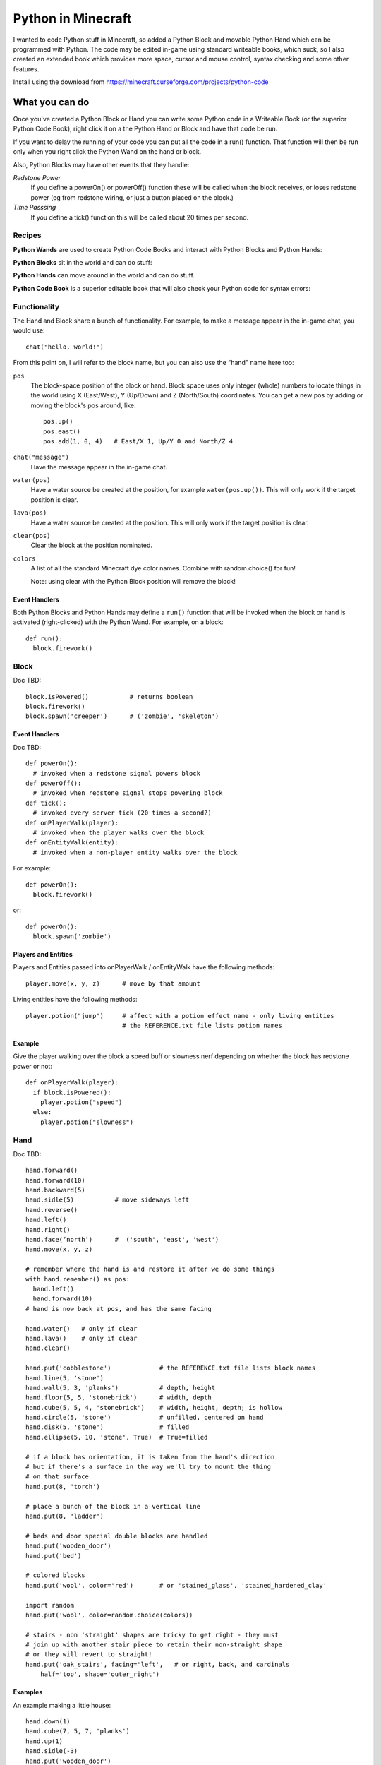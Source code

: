 ===================
Python in Minecraft
===================

I wanted to code Python stuff in Minecraft, so added a Python Block and
movable Python Hand which can be programmed with Python. The code may be
edited in-game using standard writeable books, which suck, so I also
created an extended book which provides more space, cursor and mouse
control, syntax checking and some other features.

.. image:: screenshot/editor.png

Install using the download from https://minecraft.curseforge.com/projects/python-code


What you can do
===============

Once you've created a Python Block or Hand you can write some Python
code in a Writeable Book (or the superior Python Code Book), right click
it on a the Python Hand or Block and have that code be run.

If you want to delay the running of your code you can put all the code
in a run() function. That function will then be run only when you right
click the Python Wand on the hand or block.

Also, Python Blocks may have other events that they handle:

*Redstone Power*
   If you define a powerOn() or powerOff() function these will be called
   when the block receives, or loses redstone power (eg from redstone
   wiring, or just a button placed on the block.)
*Time Passsing*
   If you define a tick() function this will be called about 20 times
   per second.


Recipes
-------

**Python Wands** are used to create Python Code Books and interact
with Python Blocks and Python Hands:

.. image:: screenshot/wand-recipe.png

**Python Blocks** sit in the world and can do stuff:

.. image:: screenshot/block-recipe.png

**Python Hands** can move around in the world and can do stuff.

.. image:: screenshot/hand-recipe.png

**Python Code Book** is a superior editable book that will also check
your Python code for syntax errors:

.. image:: screenshot/book-recipe.png


Functionality
-------------

The Hand and Block share a bunch of functionality. For example, to make a
message appear in the in-game chat, you would use::

    chat("hello, world!")

From this point on, I will refer to the block name, but you can also
use the "hand" name here too:

``pos``
  The block-space position of the block or hand. Block space uses only
  integer (whole) numbers to locate things in the world using X
  (East/West), Y (Up/Down) and Z (North/South) coordinates. You can get a
  new pos by adding or moving the block's pos around, like::

    pos.up()
    pos.east()
    pos.add(1, 0, 4)   # East/X 1, Up/Y 0 and North/Z 4
``chat("message")``
  Have the message appear in the in-game chat.
``water(pos)``
  Have a water source be created at the position, for example
  ``water(pos.up())``. This will only work if the target position is clear.
``lava(pos)``
  Have a water source be created at the position. This will only work if
  the target position is clear.
``clear(pos)``
  Clear the block at the position nominated.
``colors``
  A list of all the standard Minecraft dye color names. Combine with
  random.choice() for fun!

  Note: using clear with the Python Block position will remove the block!


Event Handlers
~~~~~~~~~~~~~~

Both Python Blocks and Python Hands may define a ``run()`` function that
will be invoked when the block or hand is activated (right-clicked) with
the Python Wand. For example, on a block::

  def run():
    block.firework()


Block
-----

Doc TBD::

    block.isPowered()           # returns boolean
    block.firework()
    block.spawn('creeper')      # ('zombie', 'skeleton')

Event Handlers
~~~~~~~~~~~~~~

Doc TBD::

  def powerOn():
    # invoked when a redstone signal powers block
  def powerOff():
    # invoked when redstone signal stops powering block
  def tick():
    # invoked every server tick (20 times a second?)
  def onPlayerWalk(player):
    # invoked when the player walks over the block
  def onEntityWalk(entity):
    # invoked when a non-player entity walks over the block

For example::

    def powerOn():
      block.firework()

or::

    def powerOn():
      block.spawn('zombie')


Players and Entities
~~~~~~~~~~~~~~~~~~~~

Players and Entities passed into onPlayerWalk / onEntityWalk have
the following methods::

  player.move(x, y, z)      # move by that amount

Living entities have the following methods::

  player.potion("jump")     # affect with a potion effect name - only living entities
                            # the REFERENCE.txt file lists potion names


Example
~~~~~~~

Give the player walking over the block a speed buff or slowness nerf
depending on whether the block has redstone power or not::

   def onPlayerWalk(player):
     if block.isPowered():
       player.potion("speed")
     else:
       player.potion("slowness")


Hand
----

Doc TBD::

    hand.forward()
    hand.forward(10)
    hand.backward(5)
    hand.sidle(5)           # move sideways left
    hand.reverse()
    hand.left()
    hand.right()
    hand.face(‘north’)      #  ('south', 'east', 'west')
    hand.move(x, y, z)

    # remember where the hand is and restore it after we do some things
    with hand.remember() as pos:
      hand.left()
      hand.forward(10)
    # hand is now back at pos, and has the same facing

    hand.water()   # only if clear
    hand.lava()    # only if clear
    hand.clear()

    hand.put('cobblestone')             # the REFERENCE.txt file lists block names
    hand.line(5, 'stone')
    hand.wall(5, 3, 'planks')           # depth, height
    hand.floor(5, 5, 'stonebrick')      # width, depth
    hand.cube(5, 5, 4, 'stonebrick')    # width, height, depth; is hollow
    hand.circle(5, 'stone')             # unfilled, centered on hand
    hand.disk(5, 'stone')               # filled
    hand.ellipse(5, 10, 'stone', True)  # True=filled

    # if a block has orientation, it is taken from the hand's direction
    # but if there's a surface in the way we'll try to mount the thing
    # on that surface
    hand.put(8, 'torch')

    # place a bunch of the block in a vertical line
    hand.put(8, 'ladder')

    # beds and door special double blocks are handled
    hand.put('wooden_door')
    hand.put('bed')

    # colored blocks
    hand.put('wool', color='red')       # or 'stained_glass', 'stained_hardened_clay'

    import random
    hand.put('wool', color=random.choice(colors))

    # stairs - non 'straight' shapes are tricky to get right - they must
    # join up with another stair piece to retain their non-straight shape
    # or they will revert to straight!
    hand.put('oak_stairs', facing='left',   # or right, back, and cardinals
        half='top', shape='outer_right')


Examples
~~~~~~~~

An example making a little house::

   hand.down(1)
   hand.cube(7, 5, 7, 'planks')
   hand.up(1)
   hand.sidle(-3)
   hand.put('wooden_door')
   hand.forward(3)
   hand.put('torch')
   hand.forward()
   hand.put('bed')
   hand.left()
   hand.forward(1)
   hand.put('crafting_table')
   hand.sidle(1)
   hand.put('chest')
   hand.sidle(1)
   hand.put('furnace')

A more complete example which creates a little two-storey
tower with a door, bed and ladder from ground up to the roof.
Put each of these functions on a different page of the book::

   # page 1: the basic tower structure
   def tower():
     hand.down()
     hand.disk(5, 'cobblestone')
     for i in range(8):
       hand.up()
       if i in (3, 7):
         hand.disk(5, 'planks')
       hand.circle(5, 'stone')
       if i in (0, 4):
         hand.put('torch')

   # page 2: door and ladder access
   def access():
     hand.backward(6)
     for i in range(3):
       hand.clear()
       hand.up()
     hand.down()
     hand.forward()
     hand.put('planks')
     hand.backward()
     hand.put('torch')
     hand.forward()
     hand.down(2)
     hand.put('wooden_door')
     hand.forward(8)
     hand.ladder(8, 'ladder')

   # page 3: ground floor furnishings
   def furnish():
     hand.left()
     hand.forward(2)
     hand.put('bed')
     hand.sidle(1)
     hand.put('crafting_table')
     hand.sidle(1)
     hand.put('chest')
     hand.sidle(1)
     hand.put('furnace')

   # page 4: the complete tower
   def run():
     with hand.remember():
       tower()
     with hand.remember():
       access()
     furnish()


Wand
----

Invokes run() in the hand or block, if that function is defined.


CHANGELOG
=========

**1.6**
 - Altered the hand store/restore position methods to be a context manager
 - Added facing, half and shape and color keyword argument handling for put()
   which allows placing colored blocks (wool, glass, ...) and stairs. Also
   allows facing to be different to that of the hand when placed.
 - Added top-level "colors" list of the standard Minecraft color names
 - Hand no longer put()s things in its current position, always puts in faced
   position
**1.5**
 - Add player/entity walk event
 - Initialise Python on startup, rather than on first object use in game
**1.4**
 - Added floor(), wall() and cube()
 - Added sidle() for moving sideways
 - Correct some put() attachment oddities, is more consistent now
**1.3**
 - Replaced blocks, items and entities with string inputs.
**1.2**
 - Moved chat/lava/water/clear to be top-level functions
 - Lots of documentation
**1.1**
 - Packaging fixes (removed the .exe files from the jython redist)
**1.0**
 -  Initial release! Had the Python Code Book, Hand, Block and Wand.


Contributing
============

This mod is open source and contributors are welcomed! The project
is hosted on `github`_. If you need help with git, please let me
know!

.. _`github`: https://github.com/r1chardj0n3s/pycode-minecraft


Building This Mod
-----------------

Three steps are needed to build this mod:

1. Get Forge (for minecraft 1.10) going, using the instructions for
   `IntelliJ setup`_.
2. Copy the ``build.gradle`` from the `Reference`_ section below.
3. Check this git repository out to replace the top-level "src" folder of the
   Forge setup you've created. Something like this in the folder created
   by the Forge setup::

    git clone git@github.com:r1chardj0n3s/pycode-minecraft.git src

   You should probably fork your own copy of the repository on
   github and clone that rather than clone my repository directly.

You should now be able to compile and run minecraft with this mod.

.. _`IntelliJ setup`: http://www.minecraftforge.net/forum/index.php/topic,21354.0.html


Distribution
------------

Update the version string in::

  build.gradle

Then run::

  ./gradlew build

And upload the .jar file from ``build/libs/``.


TODO
----

This is not an exhaustive list, and should probably be put into github issues.

*editing*
 - selection-based copy/cut/paste
 - scrolling rather than paging
 - filename to tooltip / save as
 - add help button (describe key controls, mouse control)
 - blocks / items / entities listing somehow
*common code*
 - handle keyword arguments to provide colour, explicit facing or other
   blockstate customisation to put()
*wand*
 - bring up a REPL when activated against air?
 - REPL would want to have auto-complete
*blocks*
 - pull from inventory, push out
 - generate redstone power
 - wiring: for linking the above together? or is redstone enough?
 - texture map replacement
*blocks and hands*
 - model replacement (OBJ, ?)
 - inventory
*hand*
 - roof generation


Reference
=========

The ``build.gradle`` file I use::

    buildscript {
        repositories {
            jcenter()
            maven {
                name = "forge"
                url = "http://files.minecraftforge.net/maven"
            }
        }
        dependencies {
            classpath 'net.minecraftforge.gradle:ForgeGradle:2.2-SNAPSHOT'
        }
    }
    apply plugin: 'net.minecraftforge.gradle.forge'

    version = "1.1"
    group= "net.mechanicalcat.pycode" // http://maven.apache.org/guides/mini/guide-naming-conventions.html
    archivesBaseName = "pycode"
    sourceCompatibility = 8
    targetCompatibility = 8

    minecraft {
        version = "1.10.2-12.18.1.2011"
        runDir = "run"
        
        // the mappings can be changed at any time, and must be in the following format.
        // snapshot_YYYYMMDD   snapshot are built nightly.
        // stable_#            stables are built at the discretion of the MCP team.
        // Use non-default mappings at your own risk. they may not allways work.
        // simply re-run your setup task after changing the mappings to update your workspace.
        mappings = "snapshot_20160518"
        makeObfSourceJar = false // an Srg named sources jar is made by default. uncomment this to disable.
    }

    configurations {
        embed
        compile.extendsFrom(embed)
    }

    dependencies {
        // from https://mvnrepository.com/artifact/org.python/jython-standalone
        embed group: 'org.python', name: 'jython-standalone', version: '2.7.0'
    }

    jar {
        // exclude the exe installer stubs in jython - the curseforge folks don't like them!
        from configurations.embed.collect { it.isDirectory() ? it : zipTree(it).matching {exclude '**/*.exe'}  }
    }

    processResources {
        // this will ensure that this task is redone when the versions change.
        inputs.property "version", project.version
        inputs.property "mcversion", project.minecraft.version

        // replace stuff in mcmod.info, nothing else
        from(sourceSets.main.resources.srcDirs) {
            include 'mcmod.info'
                    
            // replace version and mcversion
            expand 'version':project.version, 'mcversion':project.minecraft.version
        }
            
        // copy everything else, thats not the mcmod.info
        from(sourceSets.main.resources.srcDirs) {
            exclude 'mcmod.info'
        }
    }

    idea { module { inheritOutputDirs = true } }

